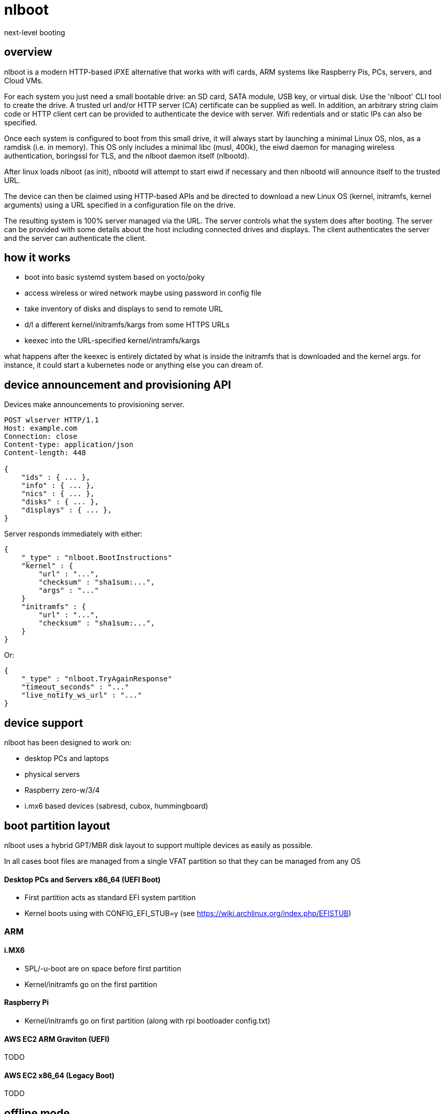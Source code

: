= nlboot

next-level booting

== overview

nlboot is a modern HTTP-based iPXE alternative that works with wifi cards, ARM
systems like Raspberry Pis, PCs, servers, and Cloud VMs.

For each system you just need a small bootable drive: an SD card, SATA module,
USB key, or virtual disk. Use the 'nlboot' CLI tool to create the drive.
A trusted url and/or HTTP server (CA) certificate can be supplied as well. In
addition, an arbitrary string claim code or HTTP client cert can be provided to
authenticate the device with server. Wifi redentials and or static IPs can also
be specified.

Once each system is configured to boot from this small drive, it will always
start by launching a minimal Linux OS, nlos, as a ramdisk (i.e. in memory).
This OS only includes a minimal libc (musl, 400k), the eiwd daemon for managing
wireless authentication, boringssl for TLS, and the nlboot daemon itself
(nlbootd).

After linux loads nlboot (as init), nlbootd will attempt to start eiwd if
necessary and then nlbootd will announce itself to the trusted URL.

The device can then be claimed using HTTP-based APIs and be directed to
download a new Linux OS (kernel, initramfs, kernel arguments) using a URL
specified in a configuration file on the drive.

The resulting system is 100% server managed via the URL. The server controls
what the system does after booting. The server can be provided with some
details about the host including connected drives and displays. The client
authenticates the server and the server can authenticate the client.

== how it works

- boot into basic systemd system based on yocto/poky
- access wireless or wired network maybe using password in config file
- take inventory of disks and displays to send to remote URL
- d/l a different kernel/initramfs/kargs from some HTTPS URLs
- keexec into the URL-specified kernel/intramfs/kargs

what happens after the keexec is entirely dictated by what is inside the
initramfs that is downloaded and the kernel args. for instance, it could start
a kubernetes node or anything else you can dream of.

== device announcement and provisioning API

Devices make announcements to provisioning server.

....
POST wlserver HTTP/1.1
Host: example.com
Connection: close
Content-type: application/json
Content-length: 448

{
    "ids" : { ... },
    "info" : { ... },
    "nics" : { ... },
    "disks" : { ... },
    "displays" : { ... },
}
....

Server responds immediately with either:

....
{
    "_type" : "nlboot.BootInstructions"
    "kernel" : {
        "url" : "...",
        "checksum" : "sha1sum:...",
        "args" : "..."
    }
    "initramfs" : {
        "url" : "...",
        "checksum" : "sha1sum:...",
    }
}
....

Or:

....
{
    "_type" : "nlboot.TryAgainResponse"
    "timeout_seconds" : "..."
    "live_notify_ws_url" : "..."
}
....

== device support

nlboot has been designed to work on:

- desktop PCs and laptops
- physical servers
- Raspberry zero-w/3/4
- i.mx6 based devices (sabresd, cubox, hummingboard)

== boot partition layout

nlboot uses a hybrid GPT/MBR disk layout to support multiple devices as easily
as possible.

In all cases boot files are managed from a single VFAT partition so that they
can be managed from any OS

==== Desktop PCs and Servers x86_64 (UEFI Boot)

- First partition acts as standard EFI system partition
- Kernel boots using with CONFIG_EFI_STUB=y (see https://wiki.archlinux.org/index.php/EFISTUB)

=== ARM

==== i.MX6

- SPL/-u-boot are on space before first partition
- Kernel/initramfs go on the first partition

==== Raspberry Pi

- Kernel/initramfs go on first partition (along with rpi bootloader config.txt)

==== AWS EC2 ARM Graviton (UEFI)

TODO

==== AWS EC2 x86_64 (Legacy Boot)

TODO

== offline mode

if nlboot cannot reach the nlboot server URL it can fallback to the
last downloaded and verified configuration JSON (along with kernel and initramfs).

at this point it becomes the responsibility of the booting OS to bring itself
up without network access (perhaps by searching for a persisted OS installation
on another drive or partition).

== motivation

the author has a computer problem

- too many raspberry PIs
- various ARM i.MX6 devices
- intel NUC mini PCs
- rack mount servers
- router PCs



